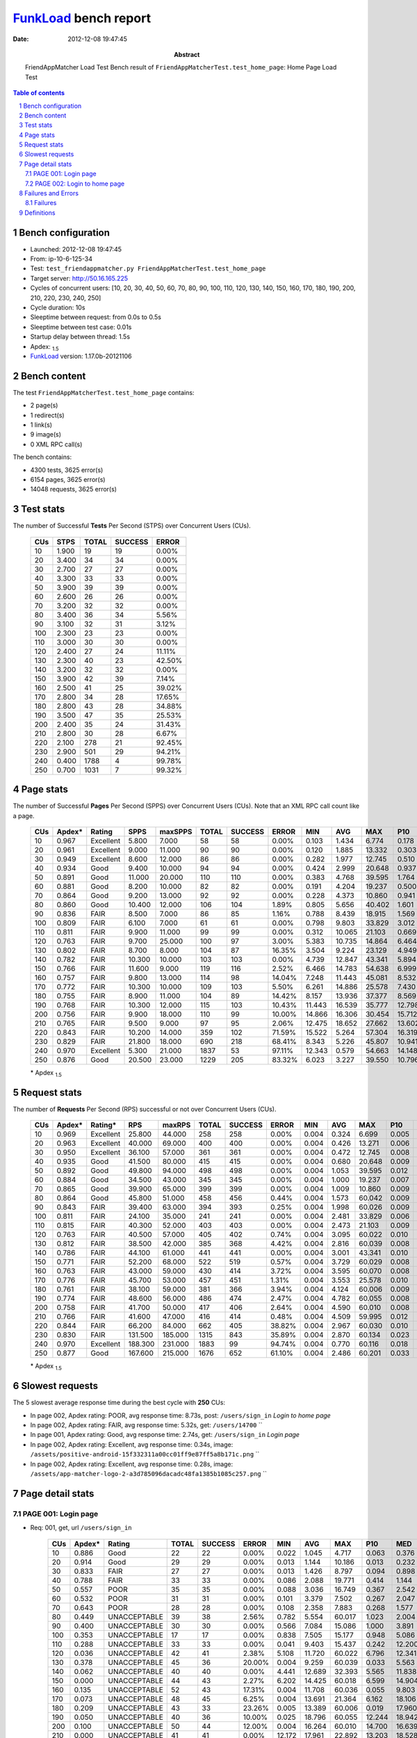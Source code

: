 ======================
FunkLoad_ bench report
======================


:date: 2012-12-08 19:47:45
:abstract: FriendAppMatcher Load Test
           Bench result of ``FriendAppMatcherTest.test_home_page``: 
           Home Page Load Test

.. _FunkLoad: http://funkload.nuxeo.org/
.. sectnum::    :depth: 2
.. contents:: Table of contents
.. |APDEXT| replace:: \ :sub:`1.5`

Bench configuration
-------------------

* Launched: 2012-12-08 19:47:45
* From: ip-10-6-125-34
* Test: ``test_friendappmatcher.py FriendAppMatcherTest.test_home_page``
* Target server: http://50.16.165.225
* Cycles of concurrent users: [10, 20, 30, 40, 50, 60, 70, 80, 90, 100, 110, 120, 130, 140, 150, 160, 170, 180, 190, 200, 210, 220, 230, 240, 250]
* Cycle duration: 10s
* Sleeptime between request: from 0.0s to 0.5s
* Sleeptime between test case: 0.01s
* Startup delay between thread: 1.5s
* Apdex: |APDEXT|
* FunkLoad_ version: 1.17.0b-20121106


Bench content
-------------

The test ``FriendAppMatcherTest.test_home_page`` contains: 

* 2 page(s)
* 1 redirect(s)
* 1 link(s)
* 9 image(s)
* 0 XML RPC call(s)

The bench contains:

* 4300 tests, 3625 error(s)
* 6154 pages, 3625 error(s)
* 14048 requests, 3625 error(s)


Test stats
----------

The number of Successful **Tests** Per Second (STPS) over Concurrent Users (CUs).

 .. image:: tests.png

 ================== ================== ================== ================== ==================
                CUs               STPS              TOTAL            SUCCESS              ERROR
 ================== ================== ================== ================== ==================
                 10              1.900                 19                 19             0.00%
                 20              3.400                 34                 34             0.00%
                 30              2.700                 27                 27             0.00%
                 40              3.300                 33                 33             0.00%
                 50              3.900                 39                 39             0.00%
                 60              2.600                 26                 26             0.00%
                 70              3.200                 32                 32             0.00%
                 80              3.400                 36                 34             5.56%
                 90              3.100                 32                 31             3.12%
                100              2.300                 23                 23             0.00%
                110              3.000                 30                 30             0.00%
                120              2.400                 27                 24            11.11%
                130              2.300                 40                 23            42.50%
                140              3.200                 32                 32             0.00%
                150              3.900                 42                 39             7.14%
                160              2.500                 41                 25            39.02%
                170              2.800                 34                 28            17.65%
                180              2.800                 43                 28            34.88%
                190              3.500                 47                 35            25.53%
                200              2.400                 35                 24            31.43%
                210              2.800                 30                 28             6.67%
                220              2.100                278                 21            92.45%
                230              2.900                501                 29            94.21%
                240              0.400               1788                  4            99.78%
                250              0.700               1031                  7            99.32%
 ================== ================== ================== ================== ==================



Page stats
----------

The number of Successful **Pages** Per Second (SPPS) over Concurrent Users (CUs).
Note that an XML RPC call count like a page.

 .. image:: pages_spps.png
 .. image:: pages.png

 ================== ================== ================== ================== ================== ================== ================== ================== ================== ================== ================== ================== ================== ================== ==================
                CUs             Apdex*             Rating               SPPS            maxSPPS              TOTAL            SUCCESS              ERROR                MIN                AVG                MAX                P10                MED                P90                P95
 ================== ================== ================== ================== ================== ================== ================== ================== ================== ================== ================== ================== ================== ================== ==================
                 10              0.967          Excellent              5.800              7.000                 58                 58             0.00%              0.103              1.434              6.774              0.178              0.590              4.488              4.972
                 20              0.961          Excellent              9.000             11.000                 90                 90             0.00%              0.120              1.885             13.332              0.303              0.899              5.455             10.106
                 30              0.949          Excellent              8.600             12.000                 86                 86             0.00%              0.282              1.977             12.745              0.510              1.373              3.244              5.227
                 40              0.934               Good              9.400             10.000                 94                 94             0.00%              0.424              2.999             20.648              0.937              1.790              4.908             14.653
                 50              0.891               Good             11.000             20.000                110                110             0.00%              0.383              4.768             39.595              1.764              3.652              7.752             15.380
                 60              0.881               Good              8.200             10.000                 82                 82             0.00%              0.191              4.204             19.237              0.500              2.109              7.900              8.925
                 70              0.864               Good              9.200             13.000                 92                 92             0.00%              0.228              4.373             10.860              0.941              3.224              8.008              8.298
                 80              0.860               Good             10.400             12.000                106                104             1.89%              0.805              5.656             40.402              1.601              2.836             10.888             19.344
                 90              0.836               FAIR              8.500              7.000                 86                 85             1.16%              0.788              8.439             18.915              1.569             12.289             14.025             14.515
                100              0.809               FAIR              6.100              7.000                 61                 61             0.00%              0.798              9.803             33.829              3.012              6.540             15.634             16.376
                110              0.811               FAIR              9.900             11.000                 99                 99             0.00%              0.312             10.065             21.103              0.669             12.750             15.616             16.029
                120              0.763               FAIR              9.700             25.000                100                 97             3.00%              5.383             10.735             14.864              6.464             12.612             13.943             14.193
                130              0.802               FAIR              8.700              8.000                104                 87            16.35%              3.504              9.224             23.129              4.949              6.682             22.251             22.632
                140              0.782               FAIR             10.300             10.000                103                103             0.00%              4.739             12.847             43.341              5.894             11.858             15.975             30.729
                150              0.766               FAIR             11.600              9.000                119                116             2.52%              6.466             14.783             54.638              6.999             15.372             19.084             41.141
                160              0.757               FAIR              9.800             13.000                114                 98            14.04%              7.248             11.443             45.081              8.532             11.539             20.157             21.473
                170              0.772               FAIR             10.300             10.000                109                103             5.50%              6.261             14.886             25.578              7.430             19.338             21.519             22.312
                180              0.755               FAIR              8.900             11.000                104                 89            14.42%              8.157             13.936             37.377              8.569             18.830             20.747             21.253
                190              0.768               FAIR             10.300             12.000                115                103            10.43%             11.443             16.539             35.777             12.798             19.219             22.185             23.866
                200              0.756               FAIR              9.900             18.000                110                 99            10.00%             14.866             16.306             30.454             15.712             17.225             20.992             21.901
                210              0.765               FAIR              9.500              9.000                 97                 95             2.06%             12.475             18.652             27.662             13.602             19.206             23.463             23.877
                220              0.843               FAIR             10.200             14.000                359                102            71.59%             15.522              5.264             57.304             16.319             18.148             19.246             19.875
                230              0.829               FAIR             21.800             18.000                690                218            68.41%              8.343              5.226             45.807             10.941             15.721             22.011             22.744
                240              0.970          Excellent              5.300             21.000               1837                 53            97.11%             12.343              0.579             54.663             14.148             18.022             22.321             49.506
                250              0.876               Good             20.500             23.000               1229                205            83.32%              6.023              3.227             39.550             10.796             19.804             25.775             27.062
 ================== ================== ================== ================== ================== ================== ================== ================== ================== ================== ================== ================== ================== ================== ==================

 \* Apdex |APDEXT|

Request stats
-------------

The number of **Requests** Per Second (RPS) successful or not over Concurrent Users (CUs).

 .. image:: requests_rps.png
 .. image:: requests.png

 ================== ================== ================== ================== ================== ================== ================== ================== ================== ================== ================== ================== ================== ================== ==================
                CUs             Apdex*            Rating*                RPS             maxRPS              TOTAL            SUCCESS              ERROR                MIN                AVG                MAX                P10                MED                P90                P95
 ================== ================== ================== ================== ================== ================== ================== ================== ================== ================== ================== ================== ================== ================== ==================
                 10              0.969          Excellent             25.800             44.000                258                258             0.00%              0.004              0.324              6.699              0.005              0.033              0.598              2.828
                 20              0.963          Excellent             40.000             69.000                400                400             0.00%              0.004              0.426             13.271              0.006              0.047              0.887              1.719
                 30              0.950          Excellent             36.100             57.000                361                361             0.00%              0.004              0.472             12.745              0.008              0.067              1.325              2.399
                 40              0.935               Good             41.500             80.000                415                415             0.00%              0.004              0.680             20.648              0.009              0.075              1.585              2.572
                 50              0.892               Good             49.800             94.000                498                498             0.00%              0.004              1.053             39.595              0.012              0.081              3.532              4.495
                 60              0.884               Good             34.500             43.000                345                345             0.00%              0.004              1.000             19.237              0.007              0.056              5.947              6.842
                 70              0.865               Good             39.900             65.000                399                399             0.00%              0.004              1.009             10.860              0.009              0.060              6.202              7.099
                 80              0.864               Good             45.800             51.000                458                456             0.44%              0.004              1.573             60.042              0.009              0.069              2.901              9.691
                 90              0.843               FAIR             39.400             63.000                394                393             0.25%              0.004              1.998             60.026              0.009              0.070             12.406             13.095
                100              0.811               FAIR             24.100             35.000                241                241             0.00%              0.004              2.481             33.829              0.006              0.059             10.303             15.109
                110              0.815               FAIR             40.300             52.000                403                403             0.00%              0.004              2.473             21.103              0.009              0.067             13.136             14.373
                120              0.763               FAIR             40.500             57.000                405                402             0.74%              0.004              3.095             60.022              0.010              0.078             12.720             13.147
                130              0.812               FAIR             38.500             42.000                385                368             4.42%              0.004              2.816             60.039              0.008              0.065              6.954             21.456
                140              0.786               FAIR             44.100             61.000                441                441             0.00%              0.004              3.001             43.341              0.010              0.065             14.298             15.353
                150              0.771               FAIR             52.200             68.000                522                519             0.57%              0.004              3.729             60.029              0.008              0.068             15.532             17.411
                160              0.763               FAIR             43.000             59.000                430                414             3.72%              0.004              3.595             60.070              0.008              0.071             11.539             19.354
                170              0.776               FAIR             45.700             53.000                457                451             1.31%              0.004              3.553             25.578              0.010              0.071             19.227             20.492
                180              0.761               FAIR             38.100             59.000                381                366             3.94%              0.004              4.124             60.006              0.009              0.069             18.772             19.805
                190              0.774               FAIR             48.600             56.000                486                474             2.47%              0.004              4.782             60.055              0.008              0.062             19.652             21.680
                200              0.758               FAIR             41.700             50.000                417                406             2.64%              0.004              4.590             60.010              0.008              0.071             17.827             19.717
                210              0.766               FAIR             41.600             47.000                416                414             0.48%              0.004              4.509             59.995              0.012              0.084             19.286             21.644
                220              0.844               FAIR             66.200             84.000                662                405            38.82%              0.004              2.967             60.030              0.010              0.059             17.409             18.376
                230              0.830               FAIR            131.500            185.000               1315                843            35.89%              0.004              2.870             60.134              0.023              0.122             14.756             17.842
                240              0.970          Excellent            188.300            231.000               1883                 99            94.74%              0.004              0.770             60.116              0.018              0.089              0.334              0.486
                250              0.877               Good            167.600            215.000               1676                652            61.10%              0.004              2.486             60.201              0.033              0.126             15.193             19.895
 ================== ================== ================== ================== ================== ================== ================== ================== ================== ================== ================== ================== ================== ================== ==================

 \* Apdex |APDEXT|

Slowest requests
----------------

The 5 slowest average response time during the best cycle with **250** CUs:

* In page 002, Apdex rating: POOR, avg response time: 8.73s, post: ``/users/sign_in``
  `Login to home page`
* In page 002, Apdex rating: FAIR, avg response time: 5.32s, get: ``/users/14700``
  ``
* In page 001, Apdex rating: Good, avg response time: 2.74s, get: ``/users/sign_in``
  `Login page`
* In page 002, Apdex rating: Excellent, avg response time: 0.34s, image: ``/assets/positive-android-15f332311a00cc01ff9e87ff5a8b171c.png``
  ``
* In page 002, Apdex rating: Excellent, avg response time: 0.28s, image: ``/assets/app-matcher-logo-2-a3d785096dacadc48fa1385b1085c257.png``
  ``

Page detail stats
-----------------


PAGE 001: Login page
~~~~~~~~~~~~~~~~~~~~

* Req: 001, get, url ``/users/sign_in``

     .. image:: request_001.001.png

     ================== ================== ================== ================== ================== ================== ================== ================== ================== ================== ================== ================== ==================
                    CUs             Apdex*             Rating              TOTAL            SUCCESS              ERROR                MIN                AVG                MAX                P10                MED                P90                P95
     ================== ================== ================== ================== ================== ================== ================== ================== ================== ================== ================== ================== ==================
                     10              0.886               Good                 22                 22             0.00%              0.022              1.045              4.717              0.063              0.376              3.034              4.528
                     20              0.914               Good                 29                 29             0.00%              0.013              1.144             10.186              0.013              0.232              5.246              5.951
                     30              0.833               FAIR                 27                 27             0.00%              0.013              1.426              8.797              0.094              0.898              2.720              5.253
                     40              0.788               FAIR                 33                 33             0.00%              0.086              2.088             19.771              0.414              1.144              2.874              7.851
                     50              0.557               POOR                 35                 35             0.00%              0.088              3.036             16.749              0.367              2.542              4.495              6.155
                     60              0.532               POOR                 31                 31             0.00%              0.101              3.379              7.502              0.267              2.047              6.375              7.195
                     70              0.643               POOR                 28                 28             0.00%              0.108              2.358              7.883              0.268              1.577              6.390              7.762
                     80              0.449       UNACCEPTABLE                 39                 38             2.56%              0.782              5.554             60.017              1.023              2.004              9.866             14.154
                     90              0.400       UNACCEPTABLE                 30                 30             0.00%              0.566              7.084             15.086              1.000              3.891             13.337             14.297
                    100              0.353       UNACCEPTABLE                 17                 17             0.00%              0.838              7.505             15.177              0.948              5.086             15.109             15.177
                    110              0.288       UNACCEPTABLE                 33                 33             0.00%              0.041              9.403             15.437              0.242             12.200             14.682             15.110
                    120              0.036       UNACCEPTABLE                 42                 41             2.38%              5.108             11.720             60.022              6.796             12.341             13.061             13.367
                    130              0.378       UNACCEPTABLE                 45                 36            20.00%              0.004              9.259             60.039              0.033              5.563             21.700             22.475
                    140              0.062       UNACCEPTABLE                 40                 40             0.00%              4.441             12.689             32.393              5.565             11.838             15.519             30.180
                    150              0.000       UNACCEPTABLE                 44                 43             2.27%              6.202             14.425             60.018              6.599             14.904             17.877             17.948
                    160              0.135       UNACCEPTABLE                 52                 43            17.31%              0.004             11.708             60.036              0.055              9.803             19.250             19.476
                    170              0.073       UNACCEPTABLE                 48                 45             6.25%              0.004             13.691             21.364              6.162             18.106             20.933             21.228
                    180              0.209       UNACCEPTABLE                 43                 33            23.26%              0.005             13.389             60.006              0.019             17.960             19.475             19.656
                    190              0.050       UNACCEPTABLE                 40                 36            10.00%              0.025             18.796             60.055             12.244             18.942             21.877             60.029
                    200              0.100       UNACCEPTABLE                 50                 44            12.00%              0.004             16.264             60.010             14.700             16.639             19.863             21.442
                    210              0.000       UNACCEPTABLE                 41                 41             0.00%             12.172             17.961             22.892             13.203             18.528             21.644             21.851
                    220              0.789               FAIR                266                 56            78.95%              0.004              3.898             56.816              0.010              0.049             17.788             18.376
                    230              0.741               FAIR                568                146            74.30%              0.004              4.143             60.005              0.017              0.096             15.866             19.665
                    240              0.996          Excellent               1742                  6            99.66%              0.004              0.241             60.018              0.017              0.084              0.296              0.387
                    250              0.850               Good               1096                164            85.04%              0.004              2.738             26.274              0.027              0.106             16.338             19.656
     ================== ================== ================== ================== ================== ================== ================== ================== ================== ================== ================== ================== ==================

     \* Apdex |APDEXT|
* Req: 002, link, url ``/assets/application-f7872605e25f7dbf8a128f2cc96a6a4e.css``

     .. image:: request_001.002.png

     ================== ================== ================== ================== ================== ================== ================== ================== ================== ================== ================== ================== ==================
                    CUs             Apdex*             Rating              TOTAL            SUCCESS              ERROR                MIN                AVG                MAX                P10                MED                P90                P95
     ================== ================== ================== ================== ================== ================== ================== ================== ================== ================== ================== ================== ==================
                     10              1.000          Excellent                 23                 23             0.00%              0.008              0.042              0.123              0.008              0.032              0.084              0.122
                     20              1.000          Excellent                 29                 29             0.00%              0.007              0.118              0.861              0.008              0.031              0.648              0.842
                     30              1.000          Excellent                 27                 27             0.00%              0.009              0.087              0.868              0.012              0.058              0.122              0.157
                     40              1.000          Excellent                 33                 33             0.00%              0.008              0.073              0.452              0.009              0.048              0.138              0.169
                     50              1.000          Excellent                 35                 35             0.00%              0.008              0.154              0.817              0.012              0.081              0.551              0.797
                     60              1.000          Excellent                 31                 31             0.00%              0.008              0.052              0.146              0.009              0.045              0.104              0.129
                     70              1.000          Excellent                 28                 28             0.00%              0.008              0.057              0.188              0.009              0.042              0.117              0.138
                     80              1.000          Excellent                 39                 39             0.00%              0.008              0.052              0.146              0.008              0.035              0.112              0.139
                     90              1.000          Excellent                 30                 30             0.00%              0.009              0.097              0.602              0.010              0.051              0.266              0.469
                    100              1.000          Excellent                 17                 17             0.00%              0.008              0.084              0.220              0.008              0.086              0.196              0.220
                    110              1.000          Excellent                 34                 34             0.00%              0.008              0.058              0.369              0.008              0.041              0.095              0.185
                    120              1.000          Excellent                 41                 41             0.00%              0.008              0.085              0.603              0.014              0.065              0.143              0.158
                    130              1.000          Excellent                 37                 37             0.00%              0.007              0.093              0.536              0.013              0.064              0.201              0.263
                    140              1.000          Excellent                 40                 40             0.00%              0.007              0.069              0.237              0.010              0.062              0.128              0.213
                    150              1.000          Excellent                 43                 43             0.00%              0.007              0.109              0.859              0.009              0.066              0.198              0.261
                    160              1.000          Excellent                 43                 43             0.00%              0.008              0.107              0.792              0.011              0.066              0.148              0.558
                    170              1.000          Excellent                 45                 45             0.00%              0.009              0.078              0.580              0.010              0.065              0.110              0.124
                    180              1.000          Excellent                 33                 33             0.00%              0.007              0.063              0.254              0.011              0.057              0.115              0.208
                    190              1.000          Excellent                 35                 35             0.00%              0.007              0.064              0.256              0.008              0.050              0.139              0.177
                    200              1.000          Excellent                 44                 44             0.00%              0.007              0.085              0.540              0.009              0.073              0.191              0.223
                    210              0.977          Excellent                 43                 43             0.00%              0.008              0.182              1.686              0.011              0.075              0.435              0.816
                    220              1.000          Excellent                 56                 56             0.00%              0.008              0.104              0.650              0.010              0.076              0.234              0.450
                    230              1.000          Excellent                142                142             0.00%              0.012              0.223              1.484              0.043              0.156              0.478              0.858
                    240              1.000          Excellent                  6                  6             0.00%              0.033              0.111              0.237              0.033              0.108              0.237              0.237
                    250              1.000          Excellent                142                142             0.00%              0.008              0.230              0.793              0.042              0.166              0.603              0.642
     ================== ================== ================== ================== ================== ================== ================== ================== ================== ================== ================== ================== ==================

     \* Apdex |APDEXT|
* Req: 003, image, url ``/assets/app-matcher-logo-5672f91bd0cf8a264d27e27d0d552dbb.png``

     .. image:: request_001.003.png

     ================== ================== ================== ================== ================== ================== ================== ================== ================== ================== ================== ================== ==================
                    CUs             Apdex*             Rating              TOTAL            SUCCESS              ERROR                MIN                AVG                MAX                P10                MED                P90                P95
     ================== ================== ================== ================== ================== ================== ================== ================== ================== ================== ================== ================== ==================
                     10              1.000          Excellent                 23                 23             0.00%              0.008              0.037              0.141              0.008              0.017              0.076              0.103
                     20              1.000          Excellent                 29                 29             0.00%              0.007              0.042              0.165              0.008              0.035              0.088              0.126
                     30              1.000          Excellent                 27                 27             0.00%              0.007              0.066              0.270              0.008              0.054              0.120              0.242
                     40              1.000          Excellent                 33                 33             0.00%              0.008              0.103              0.384              0.019              0.086              0.140              0.373
                     50              1.000          Excellent                 35                 35             0.00%              0.008              0.201              1.260              0.028              0.108              0.647              0.724
                     60              1.000          Excellent                 31                 31             0.00%              0.007              0.041              0.135              0.007              0.020              0.094              0.098
                     70              1.000          Excellent                 27                 27             0.00%              0.008              0.061              0.371              0.008              0.039              0.139              0.142
                     80              1.000          Excellent                 38                 38             0.00%              0.007              0.104              0.557              0.008              0.054              0.355              0.495
                     90              1.000          Excellent                 29                 29             0.00%              0.008              0.078              0.220              0.014              0.071              0.177              0.181
                    100              1.000          Excellent                 17                 17             0.00%              0.007              0.042              0.136              0.008              0.029              0.121              0.136
                    110              1.000          Excellent                 34                 34             0.00%              0.008              0.070              0.157              0.009              0.075              0.122              0.135
                    120              1.000          Excellent                 41                 41             0.00%              0.008              0.092              0.928              0.009              0.057              0.133              0.203
                    130              1.000          Excellent                 38                 38             0.00%              0.008              0.089              0.491              0.009              0.059              0.182              0.387
                    140              1.000          Excellent                 41                 41             0.00%              0.007              0.061              0.274              0.009              0.047              0.139              0.152
                    150              0.988          Excellent                 43                 43             0.00%              0.007              0.170              1.962              0.011              0.063              0.230              0.973
                    160              1.000          Excellent                 44                 44             0.00%              0.008              0.079              0.792              0.009              0.067              0.127              0.130
                    170              1.000          Excellent                 46                 46             0.00%              0.008              0.104              0.635              0.013              0.078              0.177              0.409
                    180              1.000          Excellent                 33                 33             0.00%              0.007              0.091              0.608              0.009              0.083              0.138              0.192
                    190              1.000          Excellent                 36                 36             0.00%              0.008              0.120              0.765              0.011              0.060              0.346              0.579
                    200              1.000          Excellent                 44                 44             0.00%              0.007              0.067              0.214              0.008              0.060              0.149              0.155
                    210              1.000          Excellent                 43                 43             0.00%              0.008              0.120              0.755              0.013              0.065              0.277              0.683
                    220              1.000          Excellent                 53                 53             0.00%              0.008              0.105              0.620              0.009              0.067              0.206              0.533
                    230              0.996          Excellent                137                137             0.00%              0.007              0.242              3.011              0.038              0.148              0.467              0.961
                    240              1.000          Excellent                  6                  6             0.00%              0.075              0.131              0.248              0.075              0.107              0.248              0.248
                    250              1.000          Excellent                132                132             0.00%              0.015              0.259              0.898              0.058              0.156              0.607              0.663
     ================== ================== ================== ================== ================== ================== ================== ================== ================== ================== ================== ================== ==================

     \* Apdex |APDEXT|
* Req: 004, image, url ``/assets/android-couple-b1ad5d5350bfe4ef04a08aad1a70c79d.jpg``

     .. image:: request_001.004.png

     ================== ================== ================== ================== ================== ================== ================== ================== ================== ================== ================== ================== ==================
                    CUs             Apdex*             Rating              TOTAL            SUCCESS              ERROR                MIN                AVG                MAX                P10                MED                P90                P95
     ================== ================== ================== ================== ================== ================== ================== ================== ================== ================== ================== ================== ==================
                     10              1.000          Excellent                 23                 23             0.00%              0.008              0.037              0.099              0.009              0.028              0.074              0.088
                     20              1.000          Excellent                 29                 29             0.00%              0.009              0.076              0.206              0.010              0.075              0.143              0.204
                     30              1.000          Excellent                 26                 26             0.00%              0.009              0.110              0.341              0.018              0.075              0.244              0.291
                     40              1.000          Excellent                 33                 33             0.00%              0.010              0.128              0.722              0.025              0.097              0.241              0.408
                     50              1.000          Excellent                 35                 35             0.00%              0.010              0.197              1.289              0.025              0.114              0.747              0.819
                     60              1.000          Excellent                 31                 31             0.00%              0.009              0.061              0.161              0.010              0.043              0.132              0.146
                     70              1.000          Excellent                 28                 28             0.00%              0.009              0.055              0.119              0.009              0.054              0.105              0.107
                     80              1.000          Excellent                 37                 37             0.00%              0.010              0.107              0.501              0.013              0.078              0.224              0.490
                     90              1.000          Excellent                 28                 28             0.00%              0.009              0.116              0.688              0.009              0.108              0.199              0.237
                    100              1.000          Excellent                 17                 17             0.00%              0.010              0.109              0.385              0.012              0.067              0.268              0.385
                    110              1.000          Excellent                 34                 34             0.00%              0.009              0.096              0.373              0.011              0.075              0.230              0.316
                    120              1.000          Excellent                 41                 41             0.00%              0.010              0.178              1.043              0.035              0.111              0.480              0.864
                    130              1.000          Excellent                 39                 39             0.00%              0.010              0.132              0.792              0.016              0.085              0.325              0.407
                    140              1.000          Excellent                 41                 41             0.00%              0.009              0.136              0.738              0.017              0.088              0.315              0.519
                    150              1.000          Excellent                 43                 43             0.00%              0.008              0.132              1.172              0.013              0.097              0.223              0.266
                    160              1.000          Excellent                 45                 45             0.00%              0.009              0.125              0.566              0.015              0.099              0.238              0.351
                    170              1.000          Excellent                 46                 46             0.00%              0.009              0.086              0.638              0.011              0.067              0.151              0.242
                    180              1.000          Excellent                 34                 34             0.00%              0.010              0.155              1.006              0.032              0.088              0.424              0.869
                    190              1.000          Excellent                 35                 35             0.00%              0.009              0.076              0.257              0.010              0.078              0.138              0.148
                    200              1.000          Excellent                 44                 44             0.00%              0.010              0.095              0.548              0.017              0.087              0.161              0.203
                    210              0.989          Excellent                 44                 44             0.00%              0.009              0.262              1.788              0.018              0.092              0.941              1.123
                    220              1.000          Excellent                 52                 52             0.00%              0.009              0.106              0.593              0.012              0.081              0.196              0.309
                    230              0.989          Excellent                131                131             0.00%              0.012              0.236              1.763              0.054              0.150              0.392              0.476
                    240              1.000          Excellent                  6                  6             0.00%              0.014              0.164              0.361              0.014              0.152              0.361              0.361
                    250              0.996          Excellent                117                117             0.00%              0.031              0.279              3.670              0.070              0.166              0.628              0.669
     ================== ================== ================== ================== ================== ================== ================== ================== ================== ================== ================== ================== ==================

     \* Apdex |APDEXT|

PAGE 002: Login to home page
~~~~~~~~~~~~~~~~~~~~~~~~~~~~

* Req: 001, post, url ``/users/sign_in``

     .. image:: request_002.001.png

     ================== ================== ================== ================== ================== ================== ================== ================== ================== ================== ================== ================== ==================
                    CUs             Apdex*             Rating              TOTAL            SUCCESS              ERROR                MIN                AVG                MAX                P10                MED                P90                P95
     ================== ================== ================== ================== ================== ================== ================== ================== ================== ================== ================== ================== ==================
                     10              0.868               Good                 19                 19             0.00%              0.367              1.480              4.972              0.385              0.598              4.488              4.972
                     20              0.710               FAIR                 31                 31             0.00%              0.324              2.561             11.036              0.467              1.319              6.358             10.106
                     30              0.688               POOR                 32                 32             0.00%              0.678              2.376             12.745              0.782              2.164              3.244              5.227
                     40              0.550               POOR                 30                 30             0.00%              0.650              4.216             20.648              1.249              2.282             14.653             19.408
                     50              0.371       UNACCEPTABLE                 35                 35             0.00%              0.700              6.949             39.595              1.874              4.324             13.879             33.154
                     60              0.357       UNACCEPTABLE                 28                 28             0.00%              0.458              5.979             19.237              0.745              6.770             18.732             18.770
                     70              0.250       UNACCEPTABLE                 32                 32             0.00%              0.599              5.491             10.860              1.713              6.861              8.782             10.185
                     80              0.297       UNACCEPTABLE                 32                 32             0.00%              1.072              7.794             33.653              2.028              3.635             19.344             22.136
                     90              0.239       UNACCEPTABLE                 23                 23             0.00%              1.408              8.709             18.915              1.608             12.380             14.913             16.619
                    100              0.173       UNACCEPTABLE                 26                 26             0.00%              1.207             11.432             33.829              3.012             10.303             16.376             31.943
                    110              0.145       UNACCEPTABLE                 38                 38             0.00%              0.809             11.668             21.103              2.111             14.050             16.118             20.421
                    120              0.048       UNACCEPTABLE                 31                 30             3.23%              5.619             12.891             60.006              7.207             12.714             14.348             14.864
                    130              0.125       UNACCEPTABLE                 32                 29             9.38%              0.005             14.301             60.021              4.624              8.456             22.696             22.902
                    140              0.062       UNACCEPTABLE                 32                 32             0.00%              4.921             15.057             43.341              5.894             14.981             31.207             33.427
                    150              0.000       UNACCEPTABLE                 36                 35             2.78%              6.539             18.968             60.029              7.458             16.844             43.313             54.638
                    160              0.121       UNACCEPTABLE                 33                 28            15.15%              0.005             15.377             60.070              0.045             12.249             22.498             45.081
                    170              0.067       UNACCEPTABLE                 30                 28             6.67%              0.049             16.550             25.578              7.610             20.632             23.304             25.511
                    180              0.030       UNACCEPTABLE                 33                 32             3.03%              0.053             16.595             37.377              8.569             19.071             21.253             22.242
                    190              0.057       UNACCEPTABLE                 35                 30            14.29%              0.005             22.436             60.022             12.889             21.023             35.777             60.004
                    200              0.031       UNACCEPTABLE                 32                 30             6.25%              0.037             19.695             60.004             15.712             18.728             21.901             27.319
                    210              0.000       UNACCEPTABLE                 27                 27             0.00%             12.475             19.541             27.662             13.680             19.171             24.316             27.652
                    220              0.526               POOR                 57                 26            54.39%              0.006              9.546             60.030              0.011              0.142             18.988             20.704
                    230              0.440       UNACCEPTABLE                 67                 37            44.78%              0.006             10.442             38.322              0.021             14.033             23.094             29.777
                    240              0.083       UNACCEPTABLE                 48                 43            10.42%              0.016             18.659             60.116             12.343             17.879             22.321             49.506
                    250              0.663               POOR                101                 33            67.33%              0.005              8.733             60.201              0.030              0.235             27.202             29.179
     ================== ================== ================== ================== ================== ================== ================== ================== ================== ================== ================== ================== ==================

     \* Apdex |APDEXT|
* Req: 002, get, url ``/users/12485``

     .. image:: request_002.002.png

     ================== ================== ================== ================== ================== ================== ================== ================== ================== ================== ================== ================== ==================
                    CUs             Apdex*             Rating              TOTAL            SUCCESS              ERROR                MIN                AVG                MAX                P10                MED                P90                P95
     ================== ================== ================== ================== ================== ================== ================== ================== ================== ================== ================== ================== ==================
                     10              0.824               FAIR                 17                 17             0.00%              0.054              1.547              6.699              0.079              0.462              4.747              6.699
                     20              0.883               Good                 30                 30             0.00%              0.024              1.345             13.271              0.064              0.552              2.819              9.608
                     30              0.870               Good                 27                 27             0.00%              0.047              1.435             11.018              0.101              0.781              4.252              4.656
                     40              0.790               FAIR                 31                 31             0.00%              0.234              1.986             19.393              0.548              1.344              2.700              3.453
                     50              0.588               POOR                 40                 40             0.00%              0.178              3.250             14.648              1.070              2.681              5.153             14.431
                     60              0.674               POOR                 23                 23             0.00%              0.083              2.637              7.624              0.137              0.946              6.742              6.842
                     70              0.375       UNACCEPTABLE                 32                 32             0.00%              0.626              4.496              7.746              0.945              6.469              7.349              7.627
                     80              0.471       UNACCEPTABLE                 35                 34             2.86%              0.853              6.560             60.042              1.370              2.138             10.925             40.096
                     90              0.197       UNACCEPTABLE                 33                 32             3.03%              0.734             10.677             60.026              1.719             12.367             13.574             13.800
                    100              0.278       UNACCEPTABLE                 18                 18             0.00%              0.322              9.065             32.599              2.107              6.204             15.147             32.599
                    110              0.339       UNACCEPTABLE                 28                 28             0.00%              0.136              8.020             15.399              0.345             11.514             14.352             15.083
                    120              0.037       UNACCEPTABLE                 27                 26             3.70%              5.188             12.317             60.002              6.102             12.333             13.295             13.322
                    130              0.389       UNACCEPTABLE                 27                 22            18.52%              0.005              7.006             22.322              0.034              5.671             21.317             21.662
                    140              0.129       UNACCEPTABLE                 31                 31             0.00%              5.082             10.080             15.473              5.436             10.951             15.210             15.420
                    150              0.000       UNACCEPTABLE                 39                 38             2.56%              6.245             15.196             60.007              6.747             15.061             17.462             44.055
                    160              0.034       UNACCEPTABLE                 29                 27             6.90%              0.053             13.972             60.006              8.948             10.280             19.915             19.952
                    170              0.032       UNACCEPTABLE                 31                 30             3.23%              0.036             14.360             21.948              6.744             19.139             20.314             20.492
                    180              0.107       UNACCEPTABLE                 28                 24            14.29%              0.048             15.245             60.005              0.071             18.583             20.131             21.219
                    190              0.025       UNACCEPTABLE                 40                 37             7.50%              0.006             19.035             60.024             12.143             18.403             21.741             60.022
                    200              0.107       UNACCEPTABLE                 28                 25            10.71%              0.033             16.126             30.307              0.063             17.075             19.717             20.413
                    210              0.034       UNACCEPTABLE                 29                 27             6.90%              0.055             19.591             59.995             12.941             18.865             22.876             22.963
                    220              0.444       UNACCEPTABLE                 36                 20            44.44%              0.011              9.954             18.941              0.027             16.841             18.664             18.913
                    230              0.345       UNACCEPTABLE                 55                 35            36.36%              0.004             10.693             60.134              0.040             13.536             20.737             21.691
                    240              0.894               Good                 47                  4            91.49%              0.006              2.725             60.109              0.033              0.123             12.386             16.519
                    250              0.750               FAIR                 32                  8            75.00%              0.024              5.316             24.617              0.039              0.186             22.911             24.202
     ================== ================== ================== ================== ================== ================== ================== ================== ================== ================== ================== ================== ==================

     \* Apdex |APDEXT|
* Req: 003, image, url ``/assets/app-matcher-logo-2-a3d785096dacadc48fa1385b1085c257.png``

     .. image:: request_002.003.png

     ================== ================== ================== ================== ================== ================== ================== ================== ================== ================== ================== ================== ==================
                    CUs             Apdex*             Rating              TOTAL            SUCCESS              ERROR                MIN                AVG                MAX                P10                MED                P90                P95
     ================== ================== ================== ================== ================== ================== ================== ================== ================== ================== ================== ================== ==================
                     10              1.000          Excellent                 18                 18             0.00%              0.006              0.021              0.075              0.007              0.008              0.056              0.075
                     20              1.000          Excellent                 31                 31             0.00%              0.006              0.048              0.179              0.007              0.032              0.105              0.127
                     30              1.000          Excellent                 28                 28             0.00%              0.006              0.081              0.260              0.006              0.082              0.170              0.176
                     40              1.000          Excellent                 31                 31             0.00%              0.006              0.120              0.631              0.007              0.070              0.345              0.522
                     50              1.000          Excellent                 40                 40             0.00%              0.007              0.146              0.820              0.013              0.081              0.564              0.716
                     60              1.000          Excellent                 23                 23             0.00%              0.006              0.038              0.152              0.007              0.025              0.081              0.105
                     70              1.000          Excellent                 32                 32             0.00%              0.008              0.073              0.304              0.010              0.067              0.125              0.146
                     80              1.000          Excellent                 34                 34             0.00%              0.006              0.064              0.140              0.008              0.064              0.121              0.138
                     90              1.000          Excellent                 31                 31             0.00%              0.006              0.092              0.535              0.007              0.066              0.153              0.286
                    100              1.000          Excellent                 18                 18             0.00%              0.006              0.082              0.247              0.006              0.066              0.173              0.247
                    110              1.000          Excellent                 28                 28             0.00%              0.006              0.070              0.209              0.008              0.067              0.148              0.155
                    120              1.000          Excellent                 26                 26             0.00%              0.007              0.056              0.154              0.008              0.052              0.122              0.132
                    130              1.000          Excellent                 22                 22             0.00%              0.006              0.054              0.229              0.007              0.043              0.105              0.115
                    140              1.000          Excellent                 31                 31             0.00%              0.007              0.068              0.191              0.013              0.059              0.136              0.167
                    150              1.000          Excellent                 39                 39             0.00%              0.006              0.093              1.213              0.007              0.055              0.147              0.188
                    160              1.000          Excellent                 26                 26             0.00%              0.006              0.082              0.242              0.008              0.069              0.151              0.186
                    170              1.000          Excellent                 30                 30             0.00%              0.007              0.082              0.537              0.009              0.065              0.154              0.228
                    180              1.000          Excellent                 25                 25             0.00%              0.006              0.059              0.355              0.008              0.044              0.104              0.179
                    190              1.000          Excellent                 38                 38             0.00%              0.007              0.090              0.897              0.008              0.043              0.333              0.416
                    200              1.000          Excellent                 25                 25             0.00%              0.006              0.044              0.151              0.007              0.036              0.108              0.122
                    210              1.000          Excellent                 27                 27             0.00%              0.010              0.147              0.980              0.015              0.077              0.342              0.534
                    220              1.000          Excellent                 20                 20             0.00%              0.008              0.062              0.129              0.029              0.066              0.116              0.129
                    230              1.000          Excellent                 34                 34             0.00%              0.036              0.222              1.282              0.064              0.159              0.358              0.926
                    240              1.000          Excellent                  4                  4             0.00%              0.016              0.200              0.376              0.016              0.267              0.376              0.376
                    250              1.000          Excellent                  8                  8             0.00%              0.061              0.282              0.587              0.061              0.309              0.587              0.587
     ================== ================== ================== ================== ================== ================== ================== ================== ================== ================== ================== ================== ==================

     \* Apdex |APDEXT|
* Req: 004, image, url ``/assets/down-triangle-9343ca48ad1df3ed19ce0f1c7fe4606d.gif``

     .. image:: request_002.004.png

     ================== ================== ================== ================== ================== ================== ================== ================== ================== ================== ================== ================== ==================
                    CUs             Apdex*             Rating              TOTAL            SUCCESS              ERROR                MIN                AVG                MAX                P10                MED                P90                P95
     ================== ================== ================== ================== ================== ================== ================== ================== ================== ================== ================== ================== ==================
                     10              1.000          Excellent                 18                 18             0.00%              0.004              0.022              0.098              0.005              0.005              0.064              0.098
                     20              1.000          Excellent                 32                 32             0.00%              0.004              0.046              0.599              0.005              0.022              0.069              0.093
                     30              1.000          Excellent                 28                 28             0.00%              0.004              0.035              0.133              0.005              0.024              0.086              0.128
                     40              1.000          Excellent                 31                 31             0.00%              0.005              0.060              0.366              0.008              0.034              0.089              0.311
                     50              1.000          Excellent                 40                 40             0.00%              0.004              0.090              0.645              0.011              0.057              0.214              0.540
                     60              1.000          Excellent                 23                 23             0.00%              0.004              0.033              0.116              0.006              0.018              0.062              0.079
                     70              1.000          Excellent                 32                 32             0.00%              0.004              0.038              0.132              0.007              0.034              0.074              0.087
                     80              1.000          Excellent                 35                 35             0.00%              0.004              0.044              0.154              0.005              0.035              0.095              0.128
                     90              1.000          Excellent                 33                 33             0.00%              0.004              0.051              0.254              0.005              0.035              0.099              0.229
                    100              1.000          Excellent                 18                 18             0.00%              0.004              0.029              0.101              0.005              0.012              0.074              0.101
                    110              1.000          Excellent                 29                 29             0.00%              0.005              0.051              0.330              0.005              0.038              0.101              0.113
                    120              1.000          Excellent                 26                 26             0.00%              0.004              0.043              0.165              0.007              0.046              0.095              0.100
                    130              1.000          Excellent                 23                 23             0.00%              0.005              0.074              0.748              0.005              0.052              0.107              0.119
                    140              1.000          Excellent                 30                 30             0.00%              0.005              0.053              0.280              0.009              0.040              0.092              0.169
                    150              1.000          Excellent                 39                 39             0.00%              0.004              0.078              0.837              0.005              0.042              0.157              0.608
                    160              1.000          Excellent                 26                 26             0.00%              0.005              0.064              0.674              0.005              0.037              0.076              0.093
                    170              1.000          Excellent                 30                 30             0.00%              0.004              0.042              0.144              0.005              0.029              0.094              0.098
                    180              1.000          Excellent                 25                 25             0.00%              0.004              0.039              0.138              0.005              0.030              0.081              0.098
                    190              1.000          Excellent                 38                 38             0.00%              0.004              0.042              0.173              0.005              0.037              0.102              0.104
                    200              1.000          Excellent                 25                 25             0.00%              0.004              0.037              0.109              0.005              0.029              0.069              0.104
                    210              1.000          Excellent                 27                 27             0.00%              0.005              0.111              0.658              0.007              0.062              0.415              0.450
                    220              1.000          Excellent                 20                 20             0.00%              0.004              0.048              0.234              0.007              0.036              0.086              0.234
                    230              0.985          Excellent                 34                 34             0.00%              0.005              0.222              3.005              0.016              0.076              0.435              0.899
                    240              1.000          Excellent                  4                  4             0.00%              0.033              0.219              0.625              0.033              0.113              0.625              0.625
                    250              1.000          Excellent                  8                  8             0.00%              0.018              0.224              0.749              0.018              0.141              0.749              0.749
     ================== ================== ================== ================== ================== ================== ================== ================== ================== ================== ================== ================== ==================

     \* Apdex |APDEXT|
* Req: 005, image, url ``/assets/up-triangle-c2fcdfe9429820ada834009ab13c88ab.png``

     .. image:: request_002.005.png

     ================== ================== ================== ================== ================== ================== ================== ================== ================== ================== ================== ================== ==================
                    CUs             Apdex*             Rating              TOTAL            SUCCESS              ERROR                MIN                AVG                MAX                P10                MED                P90                P95
     ================== ================== ================== ================== ================== ================== ================== ================== ================== ================== ================== ================== ==================
                     10              1.000          Excellent                 19                 19             0.00%              0.005              0.026              0.086              0.005              0.020              0.072              0.086
                     20              1.000          Excellent                 32                 32             0.00%              0.004              0.041              0.416              0.005              0.016              0.084              0.114
                     30              1.000          Excellent                 28                 28             0.00%              0.004              0.044              0.116              0.005              0.037              0.109              0.112
                     40              1.000          Excellent                 32                 32             0.00%              0.004              0.040              0.136              0.004              0.032              0.089              0.116
                     50              1.000          Excellent                 40                 40             0.00%              0.005              0.092              0.730              0.011              0.054              0.144              0.725
                     60              1.000          Excellent                 24                 24             0.00%              0.004              0.051              0.385              0.005              0.018              0.102              0.120
                     70              1.000          Excellent                 32                 32             0.00%              0.004              0.033              0.090              0.005              0.027              0.070              0.084
                     80              1.000          Excellent                 34                 34             0.00%              0.006              0.069              0.423              0.014              0.050              0.101              0.412
                     90              1.000          Excellent                 32                 32             0.00%              0.005              0.065              0.629              0.005              0.044              0.088              0.126
                    100              1.000          Excellent                 18                 18             0.00%              0.004              0.028              0.085              0.005              0.022              0.077              0.085
                    110              1.000          Excellent                 29                 29             0.00%              0.004              0.060              0.496              0.005              0.040              0.093              0.153
                    120              1.000          Excellent                 26                 26             0.00%              0.005              0.066              0.785              0.007              0.031              0.103              0.104
                    130              1.000          Excellent                 24                 24             0.00%              0.004              0.042              0.293              0.005              0.016              0.106              0.134
                    140              1.000          Excellent                 31                 31             0.00%              0.005              0.034              0.104              0.006              0.035              0.080              0.096
                    150              1.000          Excellent                 39                 39             0.00%              0.004              0.043              0.390              0.005              0.029              0.077              0.086
                    160              1.000          Excellent                 26                 26             0.00%              0.004              0.035              0.089              0.005              0.029              0.076              0.080
                    170              1.000          Excellent                 30                 30             0.00%              0.005              0.036              0.104              0.008              0.032              0.070              0.101
                    180              1.000          Excellent                 25                 25             0.00%              0.005              0.034              0.186              0.005              0.020              0.087              0.114
                    190              1.000          Excellent                 38                 38             0.00%              0.005              0.044              0.259              0.006              0.024              0.086              0.179
                    200              1.000          Excellent                 25                 25             0.00%              0.004              0.034              0.089              0.005              0.025              0.077              0.083
                    210              1.000          Excellent                 27                 27             0.00%              0.004              0.081              0.545              0.008              0.039              0.231              0.457
                    220              1.000          Excellent                 20                 20             0.00%              0.004              0.064              0.315              0.005              0.052              0.183              0.315
                    230              1.000          Excellent                 32                 32             0.00%              0.004              0.124              0.898              0.014              0.057              0.376              0.428
                    240              1.000          Excellent                  4                  4             0.00%              0.006              0.183              0.502              0.006              0.144              0.502              0.502
                    250              1.000          Excellent                  8                  8             0.00%              0.031              0.199              0.389              0.031              0.150              0.389              0.389
     ================== ================== ================== ================== ================== ================== ================== ================== ================== ================== ================== ================== ==================

     \* Apdex |APDEXT|
* Req: 006, image, url ``/assets/positive-android-15f332311a00cc01ff9e87ff5a8b171c.png``

     .. image:: request_002.006.png

     ================== ================== ================== ================== ================== ================== ================== ================== ================== ================== ================== ================== ==================
                    CUs             Apdex*             Rating              TOTAL            SUCCESS              ERROR                MIN                AVG                MAX                P10                MED                P90                P95
     ================== ================== ================== ================== ================== ================== ================== ================== ================== ================== ================== ================== ==================
                     10              1.000          Excellent                 19                 19             0.00%              0.007              0.032              0.116              0.007              0.022              0.060              0.116
                     20              1.000          Excellent                 32                 32             0.00%              0.006              0.086              0.817              0.009              0.068              0.125              0.138
                     30              1.000          Excellent                 28                 28             0.00%              0.007              0.078              0.210              0.008              0.061              0.162              0.186
                     40              1.000          Excellent                 32                 32             0.00%              0.007              0.101              0.422              0.010              0.088              0.236              0.329
                     50              1.000          Excellent                 40                 40             0.00%              0.007              0.126              1.178              0.022              0.064              0.203              0.630
                     60              1.000          Excellent                 25                 25             0.00%              0.007              0.061              0.485              0.008              0.034              0.121              0.137
                     70              1.000          Excellent                 32                 32             0.00%              0.006              0.084              0.336              0.017              0.079              0.142              0.165
                     80              1.000          Excellent                 33                 33             0.00%              0.006              0.071              0.503              0.009              0.046              0.135              0.167
                     90              1.000          Excellent                 32                 32             0.00%              0.006              0.064              0.315              0.012              0.059              0.119              0.125
                    100              1.000          Excellent                 18                 18             0.00%              0.006              0.079              0.168              0.007              0.080              0.156              0.168
                    110              1.000          Excellent                 29                 29             0.00%              0.007              0.064              0.215              0.013              0.056              0.123              0.161
                    120              1.000          Excellent                 26                 26             0.00%              0.007              0.143              0.766              0.015              0.085              0.401              0.596
                    130              1.000          Excellent                 24                 24             0.00%              0.009              0.071              0.204              0.014              0.068              0.133              0.142
                    140              1.000          Excellent                 31                 31             0.00%              0.007              0.071              0.209              0.012              0.068              0.162              0.195
                    150              1.000          Excellent                 39                 39             0.00%              0.006              0.105              1.255              0.008              0.061              0.159              0.348
                    160              1.000          Excellent                 27                 27             0.00%              0.007              0.063              0.243              0.010              0.050              0.132              0.215
                    170              1.000          Excellent                 31                 31             0.00%              0.008              0.083              0.382              0.010              0.066              0.146              0.214
                    180              1.000          Excellent                 25                 25             0.00%              0.008              0.104              0.847              0.012              0.078              0.136              0.145
                    190              1.000          Excellent                 37                 37             0.00%              0.008              0.113              0.925              0.014              0.054              0.202              0.898
                    200              1.000          Excellent                 25                 25             0.00%              0.008              0.065              0.133              0.020              0.064              0.118              0.133
                    210              1.000          Excellent                 27                 27             0.00%              0.008              0.131              0.952              0.009              0.063              0.168              0.952
                    220              1.000          Excellent                 20                 20             0.00%              0.008              0.085              0.279              0.025              0.060              0.241              0.279
                    230              1.000          Excellent                 29                 29             0.00%              0.047              0.202              1.112              0.056              0.136              0.364              0.596
                    240              1.000          Excellent                  4                  4             0.00%              0.056              0.161              0.372              0.056              0.120              0.372              0.372
                    250              1.000          Excellent                  8                  8             0.00%              0.044              0.341              0.726              0.044              0.427              0.726              0.726
     ================== ================== ================== ================== ================== ================== ================== ================== ================== ================== ================== ================== ==================

     \* Apdex |APDEXT|
* Req: 007, image, url ``/assets/left-caret-icon-31c0804a6dfa390a41edb4a3f5643568.png``

     .. image:: request_002.007.png

     ================== ================== ================== ================== ================== ================== ================== ================== ================== ================== ================== ================== ==================
                    CUs             Apdex*             Rating              TOTAL            SUCCESS              ERROR                MIN                AVG                MAX                P10                MED                P90                P95
     ================== ================== ================== ================== ================== ================== ================== ================== ================== ================== ================== ================== ==================
                     10              1.000          Excellent                 19                 19             0.00%              0.005              0.041              0.091              0.005              0.038              0.086              0.091
                     20              1.000          Excellent                 32                 32             0.00%              0.004              0.029              0.107              0.005              0.028              0.064              0.079
                     30              1.000          Excellent                 28                 28             0.00%              0.005              0.044              0.136              0.005              0.033              0.119              0.121
                     40              1.000          Excellent                 32                 32             0.00%              0.004              0.038              0.109              0.005              0.021              0.101              0.105
                     50              1.000          Excellent                 41                 41             0.00%              0.005              0.056              0.440              0.009              0.043              0.088              0.130
                     60              1.000          Excellent                 25                 25             0.00%              0.005              0.038              0.106              0.005              0.025              0.079              0.092
                     70              1.000          Excellent                 32                 32             0.00%              0.004              0.046              0.127              0.008              0.051              0.080              0.097
                     80              1.000          Excellent                 34                 34             0.00%              0.004              0.085              0.490              0.005              0.041              0.309              0.454
                     90              1.000          Excellent                 31                 31             0.00%              0.004              0.050              0.565              0.006              0.023              0.072              0.104
                    100              1.000          Excellent                 19                 19             0.00%              0.005              0.036              0.123              0.005              0.024              0.093              0.123
                    110              1.000          Excellent                 29                 29             0.00%              0.004              0.058              0.426              0.005              0.038              0.104              0.132
                    120              1.000          Excellent                 26                 26             0.00%              0.005              0.126              0.905              0.009              0.051              0.406              0.821
                    130              1.000          Excellent                 24                 24             0.00%              0.005              0.036              0.092              0.005              0.033              0.081              0.087
                    140              1.000          Excellent                 31                 31             0.00%              0.005              0.043              0.302              0.007              0.030              0.069              0.085
                    150              1.000          Excellent                 39                 39             0.00%              0.005              0.045              0.244              0.005              0.029              0.097              0.108
                    160              1.000          Excellent                 27                 27             0.00%              0.004              0.072              0.710              0.008              0.052              0.100              0.121
                    170              1.000          Excellent                 30                 30             0.00%              0.004              0.065              0.363              0.007              0.052              0.125              0.158
                    180              1.000          Excellent                 25                 25             0.00%              0.004              0.052              0.448              0.006              0.033              0.092              0.108
                    190              1.000          Excellent                 38                 38             0.00%              0.004              0.049              0.416              0.006              0.034              0.076              0.324
                    200              1.000          Excellent                 25                 25             0.00%              0.006              0.053              0.202              0.008              0.053              0.094              0.096
                    210              1.000          Excellent                 27                 27             0.00%              0.004              0.073              0.435              0.009              0.035              0.173              0.381
                    220              1.000          Excellent                 20                 20             0.00%              0.005              0.035              0.068              0.009              0.038              0.065              0.068
                    230              0.983          Excellent                 29                 29             0.00%              0.004              0.219              3.017              0.017              0.086              0.566              0.770
                    240              1.000          Excellent                  4                  4             0.00%              0.111              0.151              0.211              0.111              0.148              0.211              0.211
                    250              1.000          Excellent                  8                  8             0.00%              0.031              0.209              0.484              0.031              0.156              0.484              0.484
     ================== ================== ================== ================== ================== ================== ================== ================== ================== ================== ================== ================== ==================

     \* Apdex |APDEXT|
* Req: 008, image, url ``/assets/right-caret-icon-d5bee81db4814003ea16d0f3da1f2772.png``

     .. image:: request_002.008.png

     ================== ================== ================== ================== ================== ================== ================== ================== ================== ================== ================== ================== ==================
                    CUs             Apdex*             Rating              TOTAL            SUCCESS              ERROR                MIN                AVG                MAX                P10                MED                P90                P95
     ================== ================== ================== ================== ================== ================== ================== ================== ================== ================== ================== ================== ==================
                     10              1.000          Excellent                 19                 19             0.00%              0.005              0.015              0.054              0.005              0.006              0.038              0.054
                     20              1.000          Excellent                 32                 32             0.00%              0.004              0.026              0.113              0.004              0.010              0.083              0.090
                     30              1.000          Excellent                 28                 28             0.00%              0.005              0.046              0.114              0.005              0.048              0.106              0.110
                     40              1.000          Excellent                 32                 32             0.00%              0.005              0.053              0.392              0.006              0.020              0.107              0.193
                     50              1.000          Excellent                 41                 41             0.00%              0.005              0.070              0.667              0.006              0.020              0.092              0.351
                     60              1.000          Excellent                 25                 25             0.00%              0.004              0.035              0.122              0.005              0.023              0.079              0.091
                     70              1.000          Excellent                 32                 32             0.00%              0.006              0.048              0.176              0.010              0.045              0.090              0.099
                     80              1.000          Excellent                 34                 34             0.00%              0.006              0.047              0.126              0.008              0.042              0.090              0.093
                     90              1.000          Excellent                 31                 31             0.00%              0.005              0.042              0.174              0.008              0.031              0.075              0.095
                    100              1.000          Excellent                 19                 19             0.00%              0.004              0.019              0.068              0.004              0.011              0.055              0.068
                    110              1.000          Excellent                 29                 29             0.00%              0.004              0.036              0.147              0.005              0.030              0.092              0.099
                    120              1.000          Excellent                 26                 26             0.00%              0.005              0.042              0.083              0.009              0.034              0.082              0.083
                    130              1.000          Excellent                 25                 25             0.00%              0.005              0.051              0.629              0.005              0.019              0.085              0.099
                    140              1.000          Excellent                 31                 31             0.00%              0.004              0.045              0.292              0.005              0.036              0.073              0.108
                    150              1.000          Excellent                 39                 39             0.00%              0.004              0.043              0.354              0.005              0.024              0.082              0.150
                    160              1.000          Excellent                 27                 27             0.00%              0.005              0.047              0.384              0.005              0.027              0.075              0.078
                    170              1.000          Excellent                 30                 30             0.00%              0.004              0.065              0.379              0.007              0.039              0.141              0.366
                    180              1.000          Excellent                 26                 26             0.00%              0.005              0.090              0.847              0.006              0.045              0.172              0.404
                    190              1.000          Excellent                 38                 38             0.00%              0.005              0.048              0.135              0.007              0.039              0.102              0.117
                    200              1.000          Excellent                 25                 25             0.00%              0.005              0.063              0.401              0.005              0.049              0.082              0.082
                    210              1.000          Excellent                 27                 27             0.00%              0.005              0.063              0.606              0.006              0.024              0.099              0.297
                    220              1.000          Excellent                 21                 21             0.00%              0.005              0.052              0.086              0.023              0.061              0.081              0.082
                    230              1.000          Excellent                 29                 29             0.00%              0.005              0.117              0.379              0.015              0.096              0.254              0.341
                    240              1.000          Excellent                  4                  4             0.00%              0.055              0.125              0.189              0.055              0.158              0.189              0.189
                    250              1.000          Excellent                  8                  8             0.00%              0.030              0.220              0.505              0.030              0.250              0.505              0.505
     ================== ================== ================== ================== ================== ================== ================== ================== ================== ================== ================== ================== ==================

     \* Apdex |APDEXT|
* Req: 009, image, url ``/assets/widget-icon-c11a857b82da2fec89bde34ff605b930.gif``

     .. image:: request_002.009.png

     ================== ================== ================== ================== ================== ================== ================== ================== ================== ================== ================== ================== ==================
                    CUs             Apdex*             Rating              TOTAL            SUCCESS              ERROR                MIN                AVG                MAX                P10                MED                P90                P95
     ================== ================== ================== ================== ================== ================== ================== ================== ================== ================== ================== ================== ==================
                     10              1.000          Excellent                 19                 19             0.00%              0.004              0.025              0.081              0.005              0.013              0.074              0.081
                     20              1.000          Excellent                 32                 32             0.00%              0.004              0.060              0.717              0.004              0.036              0.089              0.113
                     30              1.000          Excellent                 27                 27             0.00%              0.004              0.041              0.105              0.006              0.035              0.082              0.085
                     40              1.000          Excellent                 32                 32             0.00%              0.005              0.067              0.569              0.006              0.041              0.089              0.367
                     50              1.000          Excellent                 41                 41             0.00%              0.004              0.059              0.384              0.006              0.032              0.104              0.130
                     60              1.000          Excellent                 25                 25             0.00%              0.004              0.052              0.352              0.005              0.032              0.091              0.105
                     70              1.000          Excellent                 32                 32             0.00%              0.004              0.057              0.594              0.005              0.032              0.088              0.126
                     80              1.000          Excellent                 34                 34             0.00%              0.004              0.056              0.435              0.008              0.040              0.087              0.105
                     90              1.000          Excellent                 31                 31             0.00%              0.005              0.063              0.580              0.010              0.036              0.094              0.227
                    100              1.000          Excellent                 19                 19             0.00%              0.005              0.058              0.163              0.015              0.046              0.118              0.163
                    110              1.000          Excellent                 29                 29             0.00%              0.005              0.041              0.096              0.006              0.033              0.089              0.091
                    120              1.000          Excellent                 26                 26             0.00%              0.005              0.082              0.656              0.006              0.033              0.339              0.386
                    130              1.000          Excellent                 25                 25             0.00%              0.004              0.034              0.076              0.005              0.032              0.063              0.073
                    140              1.000          Excellent                 31                 31             0.00%              0.004              0.040              0.128              0.005              0.038              0.070              0.116
                    150              1.000          Excellent                 40                 40             0.00%              0.004              0.062              1.116              0.005              0.025              0.100              0.183
                    160              1.000          Excellent                 25                 25             0.00%              0.004              0.048              0.240              0.005              0.040              0.094              0.110
                    170              1.000          Excellent                 30                 30             0.00%              0.005              0.047              0.102              0.008              0.048              0.084              0.095
                    180              1.000          Excellent                 26                 26             0.00%              0.005              0.046              0.109              0.005              0.039              0.089              0.099
                    190              1.000          Excellent                 38                 38             0.00%              0.005              0.054              0.345              0.005              0.034              0.119              0.321
                    200              1.000          Excellent                 25                 25             0.00%              0.005              0.038              0.108              0.006              0.038              0.079              0.099
                    210              1.000          Excellent                 27                 27             0.00%              0.005              0.104              0.727              0.006              0.061              0.240              0.447
                    220              1.000          Excellent                 21                 21             0.00%              0.005              0.039              0.101              0.009              0.031              0.088              0.089
                    230              1.000          Excellent                 28                 28             0.00%              0.011              0.110              0.911              0.017              0.082              0.165              0.296
                    240              1.000          Excellent                  4                  4             0.00%              0.021              0.062              0.127              0.021              0.060              0.127              0.127
                    250              1.000          Excellent                  8                  8             0.00%              0.009              0.273              0.582              0.009              0.371              0.582              0.582
     ================== ================== ================== ================== ================== ================== ================== ================== ================== ================== ================== ================== ==================

     \* Apdex |APDEXT|

Failures and Errors
-------------------


Failures
~~~~~~~~

* 3591 time(s), code: 502::

    No traceback.

* 34 time(s), code: 504::

    No traceback.


Definitions
-----------

* CUs: Concurrent users or number of concurrent threads executing tests.
* Request: a single GET/POST/redirect/xmlrpc request.
* Page: a request with redirects and resource links (image, css, js) for an html page.
* STPS: Successful tests per second.
* SPPS: Successful pages per second.
* RPS: Requests per second, successful or not.
* maxSPPS: Maximum SPPS during the cycle.
* maxRPS: Maximum RPS during the cycle.
* MIN: Minimum response time for a page or request.
* AVG: Average response time for a page or request.
* MAX: Maximmum response time for a page or request.
* P10: 10th percentile, response time where 10 percent of pages or requests are delivered.
* MED: Median or 50th percentile, response time where half of pages or requests are delivered.
* P90: 90th percentile, response time where 90 percent of pages or requests are delivered.
* P95: 95th percentile, response time where 95 percent of pages or requests are delivered.
* Apdex T: Application Performance Index, 
  this is a numerical measure of user satisfaction, it is based
  on three zones of application responsiveness:

  - Satisfied: The user is fully productive. This represents the
    time value (T seconds) below which users are not impeded by
    application response time.

  - Tolerating: The user notices performance lagging within
    responses greater than T, but continues the process.

  - Frustrated: Performance with a response time greater than 4*T
    seconds is unacceptable, and users may abandon the process.

    By default T is set to 1.5s this means that response time between 0
    and 1.5s the user is fully productive, between 1.5 and 6s the
    responsivness is tolerating and above 6s the user is frustrated.

    The Apdex score converts many measurements into one number on a
    uniform scale of 0-to-1 (0 = no users satisfied, 1 = all users
    satisfied).

    Visit http://www.apdex.org/ for more information.
* Rating: To ease interpretation the Apdex
  score is also represented as a rating:

  - U for UNACCEPTABLE represented in gray for a score between 0 and 0.5 

  - P for POOR represented in red for a score between 0.5 and 0.7

  - F for FAIR represented in yellow for a score between 0.7 and 0.85

  - G for Good represented in green for a score between 0.85 and 0.94

  - E for Excellent represented in blue for a score between 0.94 and 1.

Report generated with FunkLoad_ 1.16.1, more information available on the `FunkLoad site <http://funkload.nuxeo.org/#benching>`_.